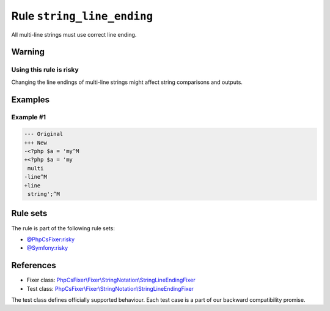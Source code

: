 ===========================
Rule ``string_line_ending``
===========================

All multi-line strings must use correct line ending.

Warning
-------

Using this rule is risky
~~~~~~~~~~~~~~~~~~~~~~~~

Changing the line endings of multi-line strings might affect string comparisons
and outputs.

Examples
--------

Example #1
~~~~~~~~~~

.. code-block:: diff

   --- Original
   +++ New
   -<?php $a = 'my^M
   +<?php $a = 'my
    multi
   -line^M
   +line
    string';^M

Rule sets
---------

The rule is part of the following rule sets:

- `@PhpCsFixer:risky <./../../ruleSets/PhpCsFixerRisky.rst>`_
- `@Symfony:risky <./../../ruleSets/SymfonyRisky.rst>`_

References
----------

- Fixer class: `PhpCsFixer\\Fixer\\StringNotation\\StringLineEndingFixer <./../../../src/Fixer/StringNotation/StringLineEndingFixer.php>`_
- Test class: `PhpCsFixer\\Fixer\\StringNotation\\StringLineEndingFixer <./../../../tests/Fixer/StringNotation/StringLineEndingFixerTest.php>`_

The test class defines officially supported behaviour. Each test case is a part of our backward compatibility promise.
